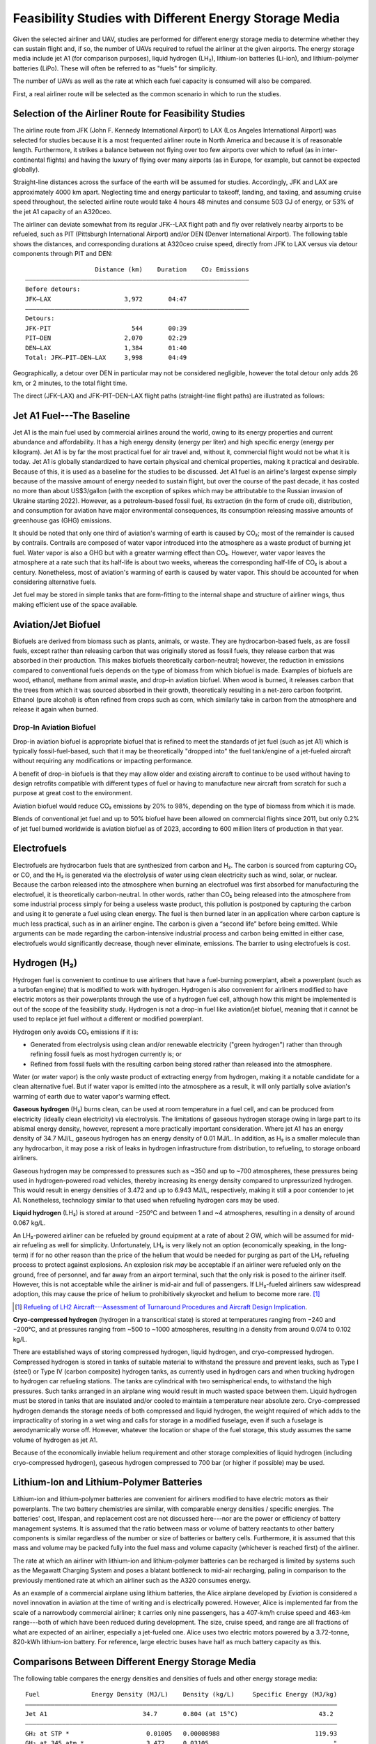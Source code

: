 Feasibility Studies with Different Energy Storage Media
=======================================================

Given the selected airliner and UAV, studies are performed for different energy storage media to determine whether they can sustain flight and, if so, the number of UAVs required to refuel the airliner at the given airports. The energy storage media include jet A1 (for comparison purposes), liquid hydrogen (LH₂), lithium-ion batteries (Li-ion), and lithium-polymer batteries (LiPo). These will often be referred to as "fuels" for simplicity.

The number of UAVs as well as the rate at which each fuel capacity is consumed will also be compared.

First, a real airliner route will be selected as the common scenario in which to run the studies.

Selection of the Airliner Route for Feasibility Studies
-------------------------------------------------------

The airline route from JFK (John F. Kennedy International Airport) to LAX (Los Angeles International Airport) was selected for studies because it is a most frequented airliner route in North America and because it is of reasonable length. Furthermore, it strikes a balance between not flying over too few airports over which to refuel (as in inter-continental flights) and having the luxury of flying over many airports (as in Europe, for example, but cannot be expected globally).

Straight-line distances across the surface of the earth will be assumed for studies. Accordingly, JFK and LAX are approximately 4000 km apart. Neglecting time and energy particular to takeoff, landing, and taxiing, and assuming cruise speed throughout, the selected airline route would take 4 hours 48 minutes and consume 503 GJ of energy, or 53% of the jet A1 capacity of an A320ceo.

The airliner can deviate somewhat from its regular JFK--LAX flight path and fly over relatively nearby airports to be refueled, such as PIT (Pittsburgh International Airport) and/or DEN (Denver International Airport). The following table shows the distances, and corresponding durations at A320ceo cruise speed, directly from JFK to LAX versus via detour components through PIT and DEN::

                       Distance (km)    Duration    CO₂ Emissions
    ―――――――――――――――――――――――――――――――――――――――――――――――――――――――――――――
    Before detours:
    JFK–LAX                    3,972       04:47
    ―――――――――――――――――――――――――――――――――――――――――――――――――――――――――――――
    Detours:
    JFK-PIT                      544       00:39
    PIT–DEN                    2,070       02:29
    DEN–LAX                    1,384       01:40
    Total: JFK–PIT–DEN–LAX     3,998       04:49

Geographically, a detour over DEN in particular may not be considered negligible, however the total detour only adds 26 km, or 2 minutes, to the total flight time.

The direct (JFK–LAX) and JFK–PIT–DEN–LAX flight paths (straight-line flight paths) are illustrated as follows:

.. image:: airport_locations_mapbox.png

Jet A1 Fuel---The Baseline
--------------------------

Jet A1 is the main fuel used by commercial airlines around the world, owing to its energy properties and current abundance and affordability. It has a high energy density (energy per liter) and high specific energy (energy per kilogram). Jet A1 is by far the most practical fuel for air travel and, without it, commercial flight would not be what it is today. Jet A1 is globally standardized to have certain physical and chemical properties, making it practical and desirable. Because of this, it is used as a baseline for the studies to be discussed. Jet A1 fuel is an airline's largest expense simply because of the massive amount of energy needed to sustain flight, but over the course of the past decade, it has costed no more than about US$3/gallon (with the exception of spikes which may be attributable to the Russian invasion of Ukraine starting 2022). However, as a petroleum-based fossil fuel, its extraction (in the form of crude oil), distribution, and consumption for aviation have major environmental consequences, its consumption releasing massive amounts of greenhouse gas (GHG) emissions.

It should be noted that only one third of aviation's warming of earth is caused by CO₂; most of the remainder is caused by contrails. Contrails are composed of water vapor introduced into the atmosphere as a waste product of burning jet fuel. Water vapor is also a GHG but with a greater warming effect than CO₂. However, water vapor leaves the atmosphere at a rate such that its half-life is about two weeks, whereas the corresponding half-life of CO₂ is about a century. Nonetheless, most of aviation's warming of earth is caused by water vapor. This should be accounted for when considering alternative fuels.

Jet fuel may be stored in simple tanks that are form-fitting to the internal shape and structure of airliner wings, thus making efficient use of the space available.

Aviation/Jet Biofuel
--------------------

Biofuels are derived from biomass such as plants, animals, or waste. They are hydrocarbon-based fuels, as are fossil fuels, except rather than releasing carbon that was originally stored as fossil fuels, they release carbon that was absorbed in their production. This makes biofuels theoretically carbon-neutral; however, the reduction in emissions compared to conventional fuels depends on the type of biomass from which biofuel is made. Examples of biofuels are wood, ethanol, methane from animal waste, and drop-in aviation biofuel. When wood is burned, it releases carbon that the trees from which it was sourced absorbed in their growth, theoretically resulting in a net-zero carbon footprint. Ethanol (pure alcohol) is often refined from crops such as corn, which similarly take in carbon from the atmosphere and release it again when burned.

Drop-In Aviation Biofuel
^^^^^^^^^^^^^^^^^^^^^^^^

Drop-in aviation biofuel is appropriate biofuel that is refined to meet the standards of jet fuel (such as jet A1) which is typically fossil-fuel-based, such that it may be theoretically "dropped into" the fuel tank/engine of a jet-fueled aircraft without requiring any modifications or impacting performance.

A benefit of drop-in biofuels is that they may allow older and existing aircraft to continue to be used without having to design retrofits compatible with different types of fuel or having to manufacture new aircraft from scratch for such a purpose at great cost to the environment.

Aviation biofuel would reduce CO₂ emissions by 20% to 98%, depending on the type of biomass from which it is made.

Blends of conventional jet fuel and up to 50% biofuel have been allowed on commercial flights since 2011, but only 0.2% of jet fuel burned worldwide is aviation biofuel as of 2023, according to 600 million liters of production in that year.

.. Other Biofuels?
.. ^^^^^^^^^^^^^^

Electrofuels
------------

Electrofuels are hydrocarbon fuels that are synthesized from carbon and H₂. The carbon is sourced from capturing CO₂ or CO, and the H₂ is generated via the electrolysis of water using clean electricity such as wind, solar, or nuclear. Because the carbon released into the atmosphere when burning an electrofuel was first absorbed for manufacturing the electrofuel, it is theoretically carbon-neutral. In other words, rather than CO₂ being released into the atmosphere from some industrial process simply for being a useless waste product, this pollution is postponed by capturing the carbon and using it to generate a fuel using clean energy. The fuel is then burned later in an application where carbon capture is much less practical, such as in an airliner engine. The carbon is given a “second life” before being emitted. While arguments can be made regarding the carbon-intensive industrial process and carbon being emitted in either case, electrofuels would significantly decrease, though never eliminate, emissions. The barrier to using electrofuels is cost.

Hydrogen (H₂)
-------------

Hydrogen fuel is convenient to continue to use airliners that have a fuel-burning powerplant, albeit a powerplant (such as a turbofan engine) that is modified to work with hydrogen. Hydrogen is also convenient for airliners modified to have electric motors as their powerplants through the use of a hydrogen fuel cell, although how this might be implemented is out of the scope of the feasibility study. Hydrogen is not a drop-in fuel like aviation/jet biofuel, meaning that it cannot be used to replace jet fuel without a different or modified powerplant.

Hydrogen only avoids CO₂ emissions if it is:

- Generated from electrolysis using clean and/or renewable electricity ("green hydrogen") rather than through refining fossil fuels as most hydrogen currently is; or

- Refined from fossil fuels with the resulting carbon being stored rather than released into the atmosphere.

Water (or water vapor) is the only waste product of extracting energy from hydrogen, making it a notable candidate for a clean alternative fuel. But if water vapor is emitted into the atmosphere as a result, it will only partially solve aviation's warming of earth due to water vapor's warming effect.

**Gaseous hydrogen** (H₂) burns clean, can be used at room temperature in a fuel cell, and can be produced from electricity (ideally clean electricity) via electrolysis. The limitations of gaseous hydrogen storage owing in large part to its abismal energy density, however, represent a more practically important consideration. Where jet A1 has an energy density of 34.7 MJ/L, gaseous hydrogen has an energy density of 0.01 MJ/L. In addition, as H₂ is a smaller molecule than any hydrocarbon, it may pose a risk of leaks in hydrogen infrastructure from distribution, to refueling, to storage onboard airliners.

Gaseous hydrogen may be compressed to pressures such as ~350 and up to ~700 atmospheres, these pressures being used in hydrogen-powered road vehicles, thereby increasing its energy density compared to unpressurized hydrogen. This would result in energy densities of 3.472 and up to 6.943 MJ/L, respectively, making it still a poor contender to jet A1. Nonetheless, technology similar to that used when refueling hydrogen cars may be used.

.. Gaseous hydrogen pressures from https://en.wikipedia.org/wiki/Hydrogen_storage
.. Pressurized hydrogen energy densities: 0.01005 MJ/L * [350, 700] bar / (1.01325 bar/atm) = [3.472, 6.943] MJ/L
.. https://en.wikipedia.org/wiki/Hydrogen_storage#/media/File:Storage_Density_of_Hydrogen.jpg

**Liquid hydrogen** (LH₂) is stored at around −250°C and between 1 and ~4 atmospheres, resulting in a density of around 0.067 kg/L.

An LH₂-powered airliner can be refueled by ground equipment at a rate of about 2 GW, which will be assumed for mid-air refueling as well for simplicity. Unfortunately, LH₂ is very likely not an option (economically speaking, in the long-term) if for no other reason than the price of the helium that would be needed for purging as part of the LH₂ refueling process to protect against explosions. An explosion risk *may* be acceptable if an airliner were refueled only on the ground, free of personnel, and far away from an airport terminal, such that the only risk is posed to the airliner itself. However, this is not acceptable while the airliner is mid-air and full of passengers. If LH₂-fueled airliners saw widespread adoption, this may cause the price of helium to prohibitively skyrocket and helium to become more rare. [1]_

.. "...for reasons of safe handling and compliance with explosion protection, a purging process is necessary [43]—so no foreign gases remain in the hoses. Helium is required for this purging process [30], as at cryogenic temperatures of 20 K, all substances except helium (boiling point of 4.2 K [35]) would freeze and block the pipe [44,45]. Helium has the further advantage of being an inert gas that does not form chemical reactions and dissolves only slightly [31]. On the downside, Helium is an expensive, non-renewable inert gas [46] that should ideally not be used in regular operation. A massive increase in helium consumption could raise the price to such an extent that using LH2 as a fuel would become uneconomical."

.. [1] `Refueling of LH2 Aircraft---Assessment of Turnaround Procedures and Aircraft Design Implication <https://www.mdpi.com/1996-1073/15/7/2475>`_.

**Cryo-compressed hydrogen** (hydrogen in a transcritical state) is stored at temperatures ranging from −240 and −200°C, and at pressures ranging from ~500 to ~1000 atmospheres, resulting in a density from around 0.074 to 0.102 kg/L.

There are established ways of storing compressed hydrogen, liquid hydrogen, and cryo-compressed hydrogen. Compressed hydrogen is stored in tanks of suitable material to withstand the pressure and prevent leaks, such as Type I (steel) or Type IV (carbon composite) hydrogen tanks, as currently used in hydrogen cars and when trucking hydrogen to hydrogen car refueling stations. The tanks are cylindrical with two semispherical ends, to withstand the high pressures. Such tanks arranged in an airplane wing would result in much wasted space between them. Liquid hydrogen must be stored in tanks that are insulated and/or cooled to maintain a temperature near absolute zero. Cryo-compressed hydrogen demands the storage needs of both compressed and liquid hydrogen, the weight required of which adds to the impracticality of storing in a wet wing and calls for storage in a modified fuselage, even if such a fuselage is aerodynamically worse off. However, whatever the location or shape of the fuel storage, this study assumes the same volume of hydrogen as jet A1.

Because of the economically inviable helium requirement and other storage complexities of liquid hydrogen (including cryo-compressed hydrogen), gaseous hydrogen compressed to 700 bar (or higher if possible) may be used.

Lithium-Ion and Lithium-Polymer Batteries
-----------------------------------------

Lithium-ion and lithium-polymer batteries are convenient for airliners modified to have electric motors as their powerplants. The two battery chemistries are similar, with comparable energy densities / specific energies. The batteries' cost, lifespan, and replacement cost are not discussed here---nor are the power or efficiency of battery management systems. It is assumed that the ratio between mass or volume of battery reactants to other battery components is similar regardless of the number or size of batteries or battery cells. Furthermore, it is assumed that this mass and volume may be packed fully into the fuel mass and volume capacity (whichever is reached first) of the airliner.

The rate at which an airliner with lithium-ion and lithium-polymer batteries can be recharged is limited by systems such as the Megawatt Charging System and poses a blatant bottleneck to mid-air recharging, paling in comparison to the previously mentioned rate at which an airliner such as the A320 consumes energy.

As an example of a commercial airplane using lithium batteries, the Alice airplane developed by *Eviation* is considered a novel innovation in aviation at the time of writing and is electrically powered. However, Alice is implemented far from the scale of a narrowbody commercial airliner; it carries only nine passengers, has a 407-km/h cruise speed and 463-km range---both of which have been reduced during development. The size, cruise speed, and range are all fractions of what are expected of an airliner, especially a jet-fueled one. Alice uses two electric motors powered by a 3.72-tonne, 820-kWh lithium-ion battery. For reference, large electric buses have half as much battery capacity as this.

Comparisons Between Different Energy Storage Media
--------------------------------------------------

The following table compares the energy densities and densities of fuels and other energy storage media::

    Fuel              Energy Density (MJ/L)    Density (kg/L)     Specific Energy (MJ/kg)
    ―――――――――――――――――――――――――――――――――――――――――――――――――――――――――――――――――――――――――――――――――――――
    Jet A1                          34.7       0.804 (at 15°C)                      43.2
    ―――――――――――――――――――――――――――――――――――――――――――――――――――――――――――――――――――――――――――――――――――――
    GH₂ at STP *                     0.01005   0.00008988                          119.93
    GH₂ at 345 atm *                 3.472     0.03105                                  "
    GH₂ at 691 atm *                 6.943     0.06209                                  "
    LH₂ *                            8.497     0.07085                                  "
    Cryo-compressed H₂ *            11         0.088                                    "
    ―――――――――――――――――――――――――――――――――――――――――――――――――――――――――――――――――――――――――――――――――――――
    Li-ion                      0.90–2.49      0.360–0.954
                               Mean: 1.70      Mean: 0.657                           2.57
    LiPo                        0.90–2.63      0.36 –0.95
                               Mean: 1.77      Mean: 0.66                             2.7

    * The energy density and specific energy specifically use the Lower Heating Value (LHV).

.. TODO why LHV used

Jet A1 fuel is practical, besides the unfortunate fact that it is extremely inexpensive per liter, because it has both a good energy density (34.7 MJ/L) and specific energy (43.2 MJ/L). LH₂ has a much higher specific energy (119.93 MJ/kg) but a much lower energy density (8.497 MJ/L). Both Li-ion and LiPo have poor energy densities and specific energies; note that their mean values have been taken to be conservative, although using one value or another for the Li-ion and LiPo energy storage media matters little as their energy densities and specific energy do not compare to jet A1 and LH₂.

The A320ceo can carry up to 27,200 L, or 21,900 kg, of jet A1 fuel. For the purposes of studies, it is assumed that the fuel capacity of the A320ceo will not be modified (though the energy storage media, with which it is filled, will be). The AT200 can carry up to 5,000 L or 1,500 kg of cargo---depending on whether the volume or the mass of the cargo is the limiting factor. It is also assumed for the purposes of the studies that no significant additional volume or weight will need to be carried by either the airliner or the UAV to support different fuels (which does not necessarily hold true for fuels such as LH₂).

The following table compares the volume, mass, and energy of fuels that the A320ceo airliner and AT200 UAV are capable of carrying based solely on their fuel/cargo capacity volumes---not yet considering their fuel/cargo capacity masses. Note that, for the AT200 UAV, fuel is referring to that with which it will refuel the airliner, which is treated as cargo. Asterisks indicate where the fuel/cargo capacity volume is correctly the limiting factor, which is always the case for the A320ceo (or, correspondingly, the fuel density always being too low), and for the AT200 with the exception of LH₂ due to its exceptionally low density. The Li-ion and LiPo fuels are less dense than jet A1, and LH₂ far less dense. Whereas the A320ceo has enough space for 21,900 kg of jet A1, only 1,930 kg of LH₂ can occupy the same space; whereas the AT200 has enough space for 4,000 kg of jet A1 (ignoring the 1,500-kg cargo capacity volume of the AT200), only 350 kg of LH₂ can occupy the same space. The fuel/cargo volume capacity is reached before the fuel/cargo mass capacity.

::

    Aircraft   Fuel      Fuel Volume (L)    Fuel Mass (kg)    Fuel Energy (MJ)
    ――――――――――――――――――――――――――――――――――――――――――――――――――――――――――――――――――――――――――
    A320ceo    Jet A1          *  27,200         *  21,900             944,000
               LH₂             *  27,200             1,930             231,000
               Li-ion          *  27,200            17,900              46,100
               LiPo            *  27,200            17,800              48,000
    ――――――――――――――――――――――――――――――――――――――――――――――――――――――――――――――――――――――――――
    AT200      Jet A1              5,000             4,000             170,000
               LH₂             *   5,000               350              40,000
               Li-ion              5,000             3,000               8,500
               LiPo                5,000             3,000               8,800

    Calculated values are rounded and significant
    figures are respected where reasonable.

The following table uses the fuel/cargo capacity masses. Asterisks indicate where the fuel/cargo capacity mass is correctly the limiting factor, which is always the case for the AT200 (with the exception of LH₂), indicating that the mass-to-volume ratio of the AT200 is poorly optimized for carrying many fuels.

::

    Aircraft   Fuel      Fuel Volume (L)    Fuel Mass (kg)    Fuel Energy (MJ)
    ――――――――――――――――――――――――――――――――――――――――――――――――――――――――――――――――――――――――――
    A320ceo    Jet A1          *  27,200         *  21,900             944,000
               LH₂               309,000            21,900           2,620,000
               Li-ion             33,300            21,900              56,400
               LiPo               33,400            21,900              58,900
    ――――――――――――――――――――――――――――――――――――――――――――――――――――――――――――――――――――――――――
    AT200      Jet A1              2,000         *   1,500              65,000
               LH₂                20,000             1,500             180,000
               Li-ion              2,000         *   1,500               3,900
               LiPo                2,000         *   1,500               4,000

    Calculated values are rounded and significant
    figures are respected where reasonable.

The following table uses both the fuel/cargo capacity volumes and masses to obtain the correct values; it is a merging of the previous two tables. Asterisks indicate where the fuel/cargo capacity volume or mass is the correct limiting factor. The limited fuel/cargo capacity volume of the A320ceo and AT200 prevent them from being able to carry up to 2,620 and 0.18 GJ of energy, respectively, as that would require 309,000 and 20,000 L of space---11× and 4× what the A320ceo and AT200 provide.

::

    Aircraft   Fuel      Fuel Volume (L)    Fuel Mass (kg)    Fuel Energy (MJ)
    ――――――――――――――――――――――――――――――――――――――――――――――――――――――――――――――――――――――――――
    A320ceo    Jet A1          *  27,200         *  21,900             944,000
               LH₂             *  27,200             1,930             231,000
               Li-ion          *  27,200            17,900              46,100
               LiPo            *  27,200            17,800              48,000
    ――――――――――――――――――――――――――――――――――――――――――――――――――――――――――――――――――――――――――
    AT200      Jet A1              2,000         *   1,500              65,000
               LH₂             *   5,000               350              40,000
               Li-ion              2,000         *   1,500               3,900
               LiPo                2,000         *   1,500               4,000

    Calculated values are rounded and significant
    figures are respected where reasonable.

    1 MJ is 0.28 kWh.

The A320ceo can store 4 times as much energy in the form of jet A1 (944 GJ or 262 MWh) as it can store as LH₂ (231 GJ or 64.2 MWh). Even at capacity, this is not enough LH₂ to maintain operations. Notably, at 46.1 GJ or 48.0 GJ, Li-ion or LiPo batteries are out of the question.

The AT200 can store 40 GJ of LH₂---62% as much as it can store jet A1 (in terms of energy) due to its large cargo volume-to-mass ratio.

Whereas a jet-A1-fueled A320ceo need not take off with its maximum capacity of fuel unless flying its maximum range, a LH₂-fueled A320ceo would take off with maximum capacity to minimize the number of times it must be refueled by UAV. Notably, carrying this extra capacity of a fuel that is no less dense than jet A1 would result in decreased efficiency, whereas carrying LH₂ results in increased efficiency due to its low density.

An LH₂-fueled A320ceo would need to be refueled by 7 UAVs to have the same range as a jet-A1-fueled A320ceo. Note that the deviations from the regular flight path to be refueled over airports en route would increase the distance traveled (thereby reducing the effective range) somewhat.

Assuming that the A320ceo starts with maximum fuel, the following graph illustrates its energy level over time from JFK to LAX, parameterized by different energy storage media and whether or not the A320ceo is refueled the minimum required amount to stay above a 100-GJ reserve level where possible. If refueled, the A320ceo is refueled over PIT and DEN as many times as necessary for it to stay above the reserve level by the time it reaches its next airport.

.. image:: feasibility_study.svg

Selection of hydrogen fuel as the energy storage media
------------------------------------------------------

.. TODO

